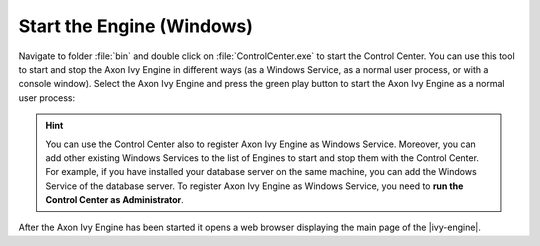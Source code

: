 Start the Engine (Windows)
--------------------------

Navigate to folder :file:`bin` and double click on :file:`ControlCenter.exe` to
start the Control Center. You can use this tool to start and stop the Axon Ivy
Engine in different ways (as a Windows Service, as a normal user process, or with a
console window). Select the Axon Ivy Engine and press the green play button to
start the Axon Ivy Engine as a normal user process:

.. figure:: /_images/engine-getting-started/controlcenter.png

.. Hint::
  You can use the Control Center also to register Axon Ivy Engine as Windows
  Service. Moreover, you can add other existing Windows Services to the list of
  Engines to start and stop them with the Control Center. For example, if you
  have installed your database server on the same machine, you can add the
  Windows Service of the database server. To register Axon Ivy Engine as
  Windows Service, you need to **run the Control Center as Administrator**.

After the Axon Ivy Engine has been started it opens a web browser displaying the
main page of the |ivy-engine|.
